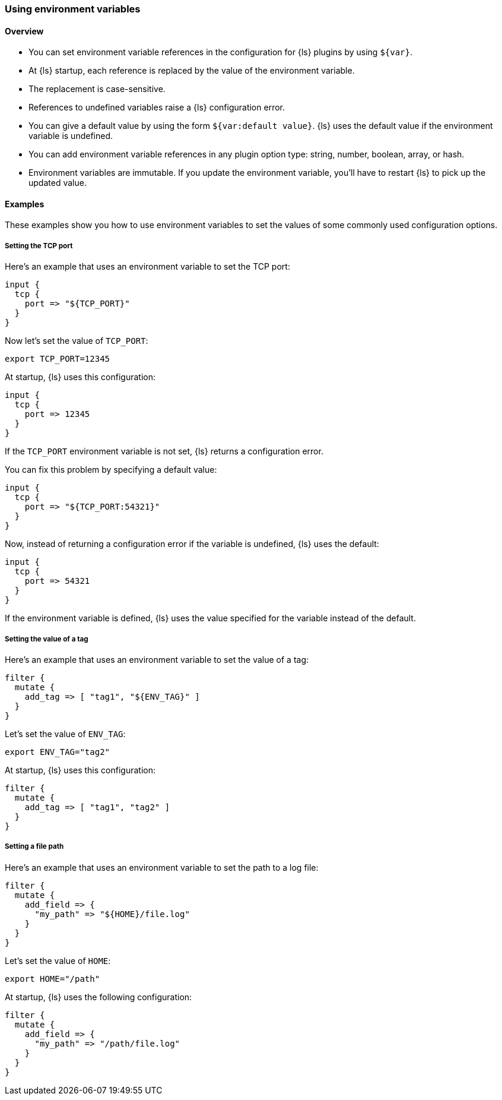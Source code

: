 [[environment-variables]]
=== Using environment variables

==== Overview

* You can set environment variable references in the configuration for {ls} plugins by using `${var}`.
* At {ls} startup, each reference is replaced by the value of the environment variable.
* The replacement is case-sensitive.
* References to undefined variables raise a {ls} configuration error.
* You can give a default value by using the form `${var:default value}`. {ls} uses the default value if the
environment variable is undefined.
* You can add environment variable references in any plugin option type: string, number, boolean, array, or hash.
* Environment variables are immutable. If you update the environment variable, you'll have to restart {ls} to pick up the updated value.

==== Examples

These examples show you how to use environment variables to set the values of some commonly used
configuration options.

===== Setting the TCP port

Here's an example that uses an environment variable to set the TCP port:

[source,ruby]
----------------------------------
input {
  tcp {
    port => "${TCP_PORT}"
  }
}
----------------------------------

Now let's set the value of `TCP_PORT`:

[source,shell]
----
export TCP_PORT=12345
----

At startup, {ls} uses this configuration:

[source,ruby]
----------------------------------
input {
  tcp {
    port => 12345
  }
}
----------------------------------

If the `TCP_PORT` environment variable is not set, {ls} returns a configuration error.

You can fix this problem by specifying a default value:

[source,ruby]
----
input {
  tcp {
    port => "${TCP_PORT:54321}"
  }
}
----

Now, instead of returning a configuration error if the variable is undefined, {ls} uses the default:

[source,ruby]
----
input {
  tcp {
    port => 54321
  }
}
----

If the environment variable is defined, {ls} uses the value specified for the variable instead of the default.

===== Setting the value of a tag

Here's an example that uses an environment variable to set the value of a tag:

[source,ruby]
----
filter {
  mutate {
    add_tag => [ "tag1", "${ENV_TAG}" ]
  }
}
----

Let's set the value of `ENV_TAG`:

[source,shell]
----
export ENV_TAG="tag2"
----

At startup, {ls} uses this configuration:

[source,ruby]
----
filter {
  mutate {
    add_tag => [ "tag1", "tag2" ]
  }
}
----

===== Setting a file path

Here's an example that uses an environment variable to set the path to a log file:

[source,ruby]
----
filter {
  mutate {
    add_field => {
      "my_path" => "${HOME}/file.log"
    }
  }
}
----

Let's set the value of `HOME`:

[source,shell]
----
export HOME="/path"
----

At startup, {ls} uses the following configuration:

[source,ruby]
----
filter {
  mutate {
    add_field => {
      "my_path" => "/path/file.log"
    }
  }
}
----

